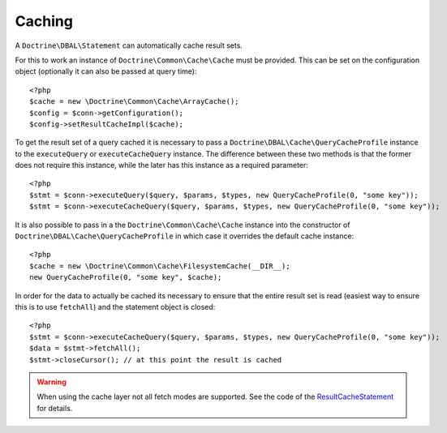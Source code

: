 Caching
=======

A ``Doctrine\DBAL\Statement`` can automatically cache result sets.

For this to work an instance of ``Doctrine\Common\Cache\Cache`` must be provided.
This can be set on the configuration object (optionally it can also be passed at query time):

::

    <?php
    $cache = new \Doctrine\Common\Cache\ArrayCache();
    $config = $conn->getConfiguration();
    $config->setResultCacheImpl($cache);

To get the result set of a query cached it is necessary to pass a
``Doctrine\DBAL\Cache\QueryCacheProfile`` instance to the ``executeQuery`` or ``executeCacheQuery``
instance. The difference between these two methods is that the former does not
require this instance, while the later has this instance as a required parameter:

::

    <?php
    $stmt = $conn->executeQuery($query, $params, $types, new QueryCacheProfile(0, "some key"));
    $stmt = $conn->executeCacheQuery($query, $params, $types, new QueryCacheProfile(0, "some key"));

It is also possible to pass in a the ``Doctrine\Common\Cache\Cache`` instance into the
constructor of ``Doctrine\DBAL\Cache\QueryCacheProfile`` in which case it overrides
the default cache instance:

::

    <?php
    $cache = new \Doctrine\Common\Cache\FilesystemCache(__DIR__);
    new QueryCacheProfile(0, "some key", $cache);

In order for the data to actually be cached its necessary to ensure that the entire
result set is read (easiest way to ensure this is to use ``fetchAll``) and the statement
object is closed:

::

    <?php
    $stmt = $conn->executeCacheQuery($query, $params, $types, new QueryCacheProfile(0, "some key"));
    $data = $stmt->fetchAll();
    $stmt->closeCursor(); // at this point the result is cached


.. warning::

    When using the cache layer not all fetch modes are supported. See the code of the `ResultCacheStatement <https://github.com/doctrine/dbal/blob/master/lib/Doctrine/DBAL/Cache/ResultCacheStatement.php#L156>`_ for details.
